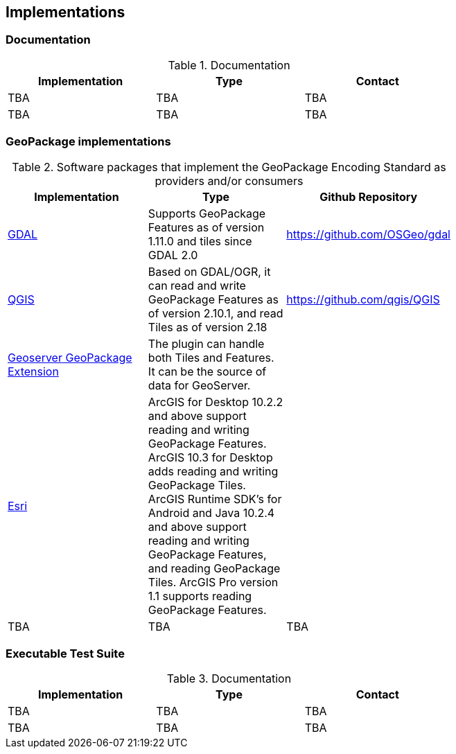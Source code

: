 == Implementations

=== Documentation

[#table_documentation,reftext='{table-caption} {counter:table-num}']
.Documentation
[cols=",,",width="75%",options="header",align="center"]
|===
|Implementation | Type | Contact

| TBA
| TBA
| TBA

| TBA
| TBA
| TBA
|===

=== GeoPackage implementations

[#table_implementation,reftext='{table-caption} {counter:table-num}']
.Software packages that implement the GeoPackage Encoding Standard as providers and/or consumers
[cols=",,",width="75%",options="header",align="center"]
|===
|Implementation | Type | Github Repository

| https://gdal.org/[GDAL]
| Supports GeoPackage Features as of version 1.11.0 and tiles since GDAL 2.0
| https://github.com/OSGeo/gdal

| https://www.qgis.org/en/site/[QGIS]
| Based on GDAL/OGR, it can read and write GeoPackage Features as of version 2.10.1, and read Tiles as of version 2.18 
| https://github.com/qgis/QGIS

| https://docs.geoserver.org/latest/en/user/community/geopkg/[Geoserver GeoPackage Extension]
| The plugin can handle both Tiles and Features. It can be the source of data for GeoServer.
| 

| https://www.esri.com/en-us/home[Esri]
|  ArcGIS for Desktop 10.2.2 and above support reading and writing GeoPackage Features. ArcGIS 10.3 for Desktop adds reading and writing GeoPackage Tiles. ArcGIS Runtime SDK's for Android and Java 10.2.4 and above support reading and writing GeoPackage Features, and reading GeoPackage Tiles. ArcGIS Pro version 1.1 supports reading GeoPackage Features.
| 

| TBA
| TBA
| TBA

|===


=== Executable Test Suite

[#table_documentation,reftext='{table-caption} {counter:table-num}']
.Documentation
[cols=",,",width="75%",options="header",align="center"]
|===
|Implementation | Type | Contact

| TBA
| TBA
| TBA

| TBA
| TBA
| TBA
|===
